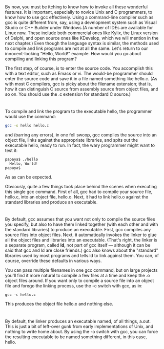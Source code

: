 * 
  By now, you must be itching to know how to invoke all these wonderful
  features. It is important, especially to novice Unix and C programmers, to
  know how to use gcc effectively. Using a command-line compiler such as gcc is
  quite different from, say, using a development system such as Visual Studio or
  C++ Builder under Windows.(A number of IDEs are available for Linux now. These
  include both commercial ones like Kylix, the Linux version of Delphi, and open
  source ones like KDevelop, which we will mention in the next chapter.) Even
  though the language syntax is similar, the methods used to compile and link
  programs are not at all the same. Let's return to our innocent-looking "Hello,
  World!" example. How would you go about compiling and linking this program?

  The first step, of course, is to enter the source code. You accomplish this
  with a text editor, such as Emacs or vi. The would-be programmer should enter
  the source code and save it in a file named something like hello.c. (As with
  most C compilers, gcc is picky about the filename extension; that is, how it
  can distinguish C source from assembly source from object files, and so on.
  You should use the .c extension for standard C source.)
* 
  To compile and link the program to the executable hello, the programmer would
  use the command:
  #+begin_src sh
    gcc -o hello hello.c
  #+end_src
  and (barring any errors), in one fell swoop, gcc compiles the source into an
  object file, links against the appropriate libraries, and spits out the
  executable hello, ready to run. In fact, the wary programmer might want to
  test it:
  #+begin_src shell
    papaya$ ./hello
      Hello, World!
    papaya$
  #+end_src
  As as can be expected.

  Obviously, quite a few things took place behind the scenes when executing this
  single gcc command. First of all, gcc had to compile your source file,
  hello.c, into an object file, hello.o. Next, it had to link hello.o against
  the standard libraries and produce an executable.
* 
  By default, gcc assumes that you want not only to compile the source files you
  specify, but also to have them linked together (with each other and with the
  standard libraries) to produce an executable. First, gcc compiles any source
  files into object files. Next, it automatically invokes the linker to glue all
  the object files and libraries into an executable. (That's right, the linker
  is a separate program, called *ld*, not part of gcc itself — although it can
  be said that gcc and ld are close friends.) gcc also knows about the
  "standard" libraries used by most programs and tells ld to link against them.
  You can, of course, override these defaults in various ways.

  You can pass multiple filenames in one gcc command, but on large projects
  you'll find it more natural to compile a few files at a time and keep the .o
  object files around. If you want only to compile a source file into an object
  file and forego the linking process, use the -c switch with gcc, as in:
  #+begin_src shell
    gcc -c hello.c
  #+end_src
  This produces the object file hello.o and nothing else.
* 
  By default, the linker produces an executable named, of all things, a.out.
  This is just a bit of left-over gunk from early implementations of Unix, and
  nothing to write home about. By using the -o switch with gcc, you can force
  the resulting executable to be named something different, in this case, hello.
